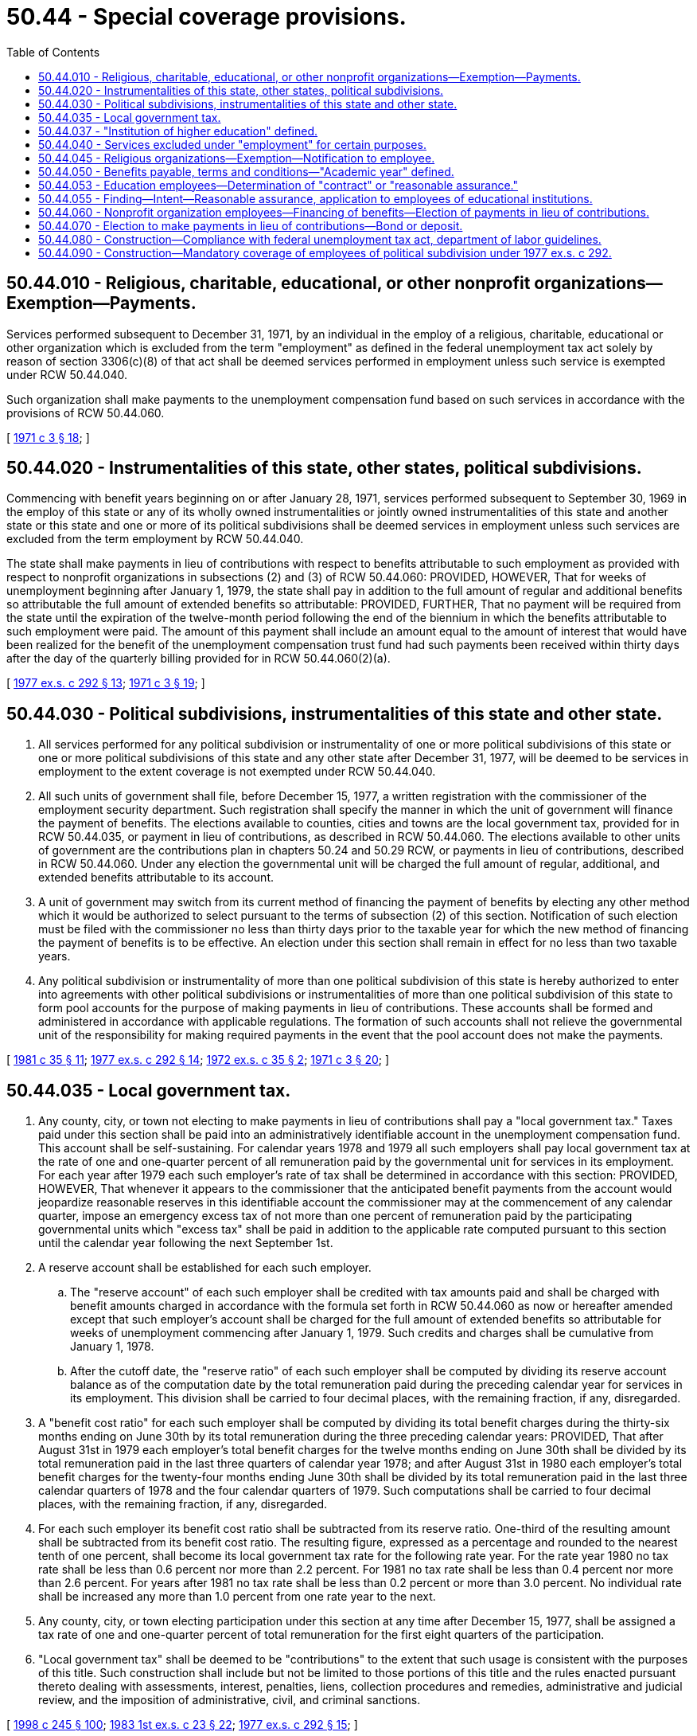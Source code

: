 = 50.44 - Special coverage provisions.
:toc:

== 50.44.010 - Religious, charitable, educational, or other nonprofit organizations—Exemption—Payments.
Services performed subsequent to December 31, 1971, by an individual in the employ of a religious, charitable, educational or other organization which is excluded from the term "employment" as defined in the federal unemployment tax act solely by reason of section 3306(c)(8) of that act shall be deemed services performed in employment unless such service is exempted under RCW 50.44.040.

Such organization shall make payments to the unemployment compensation fund based on such services in accordance with the provisions of RCW 50.44.060.

[ http://leg.wa.gov/CodeReviser/documents/sessionlaw/1971c3.pdf?cite=1971%20c%203%20§%2018[1971 c 3 § 18]; ]

== 50.44.020 - Instrumentalities of this state, other states, political subdivisions.
Commencing with benefit years beginning on or after January 28, 1971, services performed subsequent to September 30, 1969 in the employ of this state or any of its wholly owned instrumentalities or jointly owned instrumentalities of this state and another state or this state and one or more of its political subdivisions shall be deemed services in employment unless such services are excluded from the term employment by RCW 50.44.040.

The state shall make payments in lieu of contributions with respect to benefits attributable to such employment as provided with respect to nonprofit organizations in subsections (2) and (3) of RCW 50.44.060: PROVIDED, HOWEVER, That for weeks of unemployment beginning after January 1, 1979, the state shall pay in addition to the full amount of regular and additional benefits so attributable the full amount of extended benefits so attributable: PROVIDED, FURTHER, That no payment will be required from the state until the expiration of the twelve-month period following the end of the biennium in which the benefits attributable to such employment were paid. The amount of this payment shall include an amount equal to the amount of interest that would have been realized for the benefit of the unemployment compensation trust fund had such payments been received within thirty days after the day of the quarterly billing provided for in RCW 50.44.060(2)(a).

[ http://leg.wa.gov/CodeReviser/documents/sessionlaw/1977ex1c292.pdf?cite=1977%20ex.s.%20c%20292%20§%2013[1977 ex.s. c 292 § 13]; http://leg.wa.gov/CodeReviser/documents/sessionlaw/1971c3.pdf?cite=1971%20c%203%20§%2019[1971 c 3 § 19]; ]

== 50.44.030 - Political subdivisions, instrumentalities of this state and other state.
. All services performed for any political subdivision or instrumentality of one or more political subdivisions of this state or one or more political subdivisions of this state and any other state after December 31, 1977, will be deemed to be services in employment to the extent coverage is not exempted under RCW 50.44.040.

. All such units of government shall file, before December 15, 1977, a written registration with the commissioner of the employment security department. Such registration shall specify the manner in which the unit of government will finance the payment of benefits. The elections available to counties, cities and towns are the local government tax, provided for in RCW 50.44.035, or payment in lieu of contributions, as described in RCW 50.44.060. The elections available to other units of government are the contributions plan in chapters 50.24 and 50.29 RCW, or payments in lieu of contributions, described in RCW 50.44.060. Under any election the governmental unit will be charged the full amount of regular, additional, and extended benefits attributable to its account.

. A unit of government may switch from its current method of financing the payment of benefits by electing any other method which it would be authorized to select pursuant to the terms of subsection (2) of this section. Notification of such election must be filed with the commissioner no less than thirty days prior to the taxable year for which the new method of financing the payment of benefits is to be effective. An election under this section shall remain in effect for no less than two taxable years.

. Any political subdivision or instrumentality of more than one political subdivision of this state is hereby authorized to enter into agreements with other political subdivisions or instrumentalities of more than one political subdivision of this state to form pool accounts for the purpose of making payments in lieu of contributions. These accounts shall be formed and administered in accordance with applicable regulations. The formation of such accounts shall not relieve the governmental unit of the responsibility for making required payments in the event that the pool account does not make the payments.

[ http://leg.wa.gov/CodeReviser/documents/sessionlaw/1981c35.pdf?cite=1981%20c%2035%20§%2011[1981 c 35 § 11]; http://leg.wa.gov/CodeReviser/documents/sessionlaw/1977ex1c292.pdf?cite=1977%20ex.s.%20c%20292%20§%2014[1977 ex.s. c 292 § 14]; http://leg.wa.gov/CodeReviser/documents/sessionlaw/1972ex1c35.pdf?cite=1972%20ex.s.%20c%2035%20§%202[1972 ex.s. c 35 § 2]; http://leg.wa.gov/CodeReviser/documents/sessionlaw/1971c3.pdf?cite=1971%20c%203%20§%2020[1971 c 3 § 20]; ]

== 50.44.035 - Local government tax.
. Any county, city, or town not electing to make payments in lieu of contributions shall pay a "local government tax." Taxes paid under this section shall be paid into an administratively identifiable account in the unemployment compensation fund. This account shall be self-sustaining. For calendar years 1978 and 1979 all such employers shall pay local government tax at the rate of one and one-quarter percent of all remuneration paid by the governmental unit for services in its employment. For each year after 1979 each such employer's rate of tax shall be determined in accordance with this section: PROVIDED, HOWEVER, That whenever it appears to the commissioner that the anticipated benefit payments from the account would jeopardize reasonable reserves in this identifiable account the commissioner may at the commencement of any calendar quarter, impose an emergency excess tax of not more than one percent of remuneration paid by the participating governmental units which "excess tax" shall be paid in addition to the applicable rate computed pursuant to this section until the calendar year following the next September 1st.

. A reserve account shall be established for each such employer.

.. The "reserve account" of each such employer shall be credited with tax amounts paid and shall be charged with benefit amounts charged in accordance with the formula set forth in RCW 50.44.060 as now or hereafter amended except that such employer's account shall be charged for the full amount of extended benefits so attributable for weeks of unemployment commencing after January 1, 1979. Such credits and charges shall be cumulative from January 1, 1978.

.. After the cutoff date, the "reserve ratio" of each such employer shall be computed by dividing its reserve account balance as of the computation date by the total remuneration paid during the preceding calendar year for services in its employment. This division shall be carried to four decimal places, with the remaining fraction, if any, disregarded.

. A "benefit cost ratio" for each such employer shall be computed by dividing its total benefit charges during the thirty-six months ending on June 30th by its total remuneration during the three preceding calendar years: PROVIDED, That after August 31st in 1979 each employer's total benefit charges for the twelve months ending on June 30th shall be divided by its total remuneration paid in the last three quarters of calendar year 1978; and after August 31st in 1980 each employer's total benefit charges for the twenty-four months ending June 30th shall be divided by its total remuneration paid in the last three calendar quarters of 1978 and the four calendar quarters of 1979. Such computations shall be carried to four decimal places, with the remaining fraction, if any, disregarded.

. For each such employer its benefit cost ratio shall be subtracted from its reserve ratio. One-third of the resulting amount shall be subtracted from its benefit cost ratio. The resulting figure, expressed as a percentage and rounded to the nearest tenth of one percent, shall become its local government tax rate for the following rate year. For the rate year 1980 no tax rate shall be less than 0.6 percent nor more than 2.2 percent. For 1981 no tax rate shall be less than 0.4 percent nor more than 2.6 percent. For years after 1981 no tax rate shall be less than 0.2 percent or more than 3.0 percent. No individual rate shall be increased any more than 1.0 percent from one rate year to the next.

. Any county, city, or town electing participation under this section at any time after December 15, 1977, shall be assigned a tax rate of one and one-quarter percent of total remuneration for the first eight quarters of the participation.

. "Local government tax" shall be deemed to be "contributions" to the extent that such usage is consistent with the purposes of this title. Such construction shall include but not be limited to those portions of this title and the rules enacted pursuant thereto dealing with assessments, interest, penalties, liens, collection procedures and remedies, administrative and judicial review, and the imposition of administrative, civil, and criminal sanctions.

[ http://lawfilesext.leg.wa.gov/biennium/1997-98/Pdf/Bills/Session%20Laws/Senate/6219.SL.pdf?cite=1998%20c%20245%20§%20100[1998 c 245 § 100]; http://leg.wa.gov/CodeReviser/documents/sessionlaw/1983ex1c23.pdf?cite=1983%201st%20ex.s.%20c%2023%20§%2022[1983 1st ex.s. c 23 § 22]; http://leg.wa.gov/CodeReviser/documents/sessionlaw/1977ex1c292.pdf?cite=1977%20ex.s.%20c%20292%20§%2015[1977 ex.s. c 292 § 15]; ]

== 50.44.037 - "Institution of higher education" defined.
For the purposes of this chapter, the term "institution of higher education" means an educational institution in this state which:

. Admits as regular students only individuals having a certificate of graduation from a high school, or the recognized equivalent of such a certificate;

. Is legally authorized within this state to provide a program of education beyond high school;

. Provides an educational program for which it awards a bachelor's or higher degree, or provides a program which is acceptable for full credit toward such a degree, or offers a program of training to prepare students for gainful employment in a recognized occupation; and

. Is a public or other nonprofit institution.

Notwithstanding any of the foregoing subsections, all colleges and universities in this state are "institutions of higher education".

[ http://leg.wa.gov/CodeReviser/documents/sessionlaw/1977ex1c292.pdf?cite=1977%20ex.s.%20c%20292%20§%2016[1977 ex.s. c 292 § 16]; ]

== 50.44.040 - Services excluded under "employment" for certain purposes.
The term "employment" as used in RCW 50.44.010, 50.44.020, and 50.44.030 shall not include service performed:

. In the employ of (a) a church or convention or association of churches, or (b) an organization which is operated primarily for religious purposes and which is operated, supervised, controlled, or principally supported by a church or convention or association of churches; however, the employer shall notify its employees as required by RCW 50.44.045; or

. By a duly ordained, commissioned, or licensed minister of a church in the exercise of his or her ministry or by a member of a religious order in the exercise of duties required by such order; or

. In a facility conducted for the purpose of carrying out a program of (a) rehabilitation for individuals whose earning capacity is impaired by age or physical or mental deficiency or injury, or (b) providing remunerative work for individuals who because of their impaired physical or mental capacity cannot be readily absorbed in the competitive labor market, by an individual receiving such rehabilitation or remunerative work; or

. As part of an unemployment work-relief or work-training program assisted or financed in whole or in part by a federal agency or an agency of a state or political subdivision thereof, by an individual receiving such work-relief or work-training; or

. For a custodial or penal institution by an inmate of the custodial or penal institution; or

. In the employ of a hospital, if such service is performed by a patient of such hospital; or

. In the employ of a school, college, or university, if such service is performed (a) by a student who is enrolled and is regularly attending classes at such school, college, or university, or (b) by the spouse of such a student, if such spouse is advised, at the time such spouse commences to perform such service, that (i) the employment of such spouse to perform such service is provided under a program to provide financial assistance to such student by such school, college, or university, and (ii) such employment will not be covered by any program of unemployment insurance; or

. By an individual under the age of twenty-two who is enrolled at a nonprofit or public educational institution which normally maintains a regular faculty and curriculum and normally has a regularly organized body of students in attendance at the place where its educational activities are carried on as a student in a full time program, taken for credit at such institution, which combines academic instruction with work experience, if such service is an integral part of such program, and such institution has so certified to the employee, except that this subsection shall not apply to service performed in a program established for or on behalf of an employer or group of employers; or

. In the employ of a nongovernmental preschool which is devoted exclusively to the area of child development training of preschool age children through an established curriculum of formal classroom or laboratory instruction which did not employ four or more individuals on each of some twenty days during the calendar year or the preceding calendar year, each day being in a different calendar week; or

. In the employ of the state or any of its instrumentalities or political subdivisions of this state in any of its instrumentalities by an individual in the exercise of duties:

.. As an elected official;

.. As a member of the national guard or air national guard; or

.. In a policymaking position the performance of the duties of which ordinarily do not require more than eight hours per week.

[ http://lawfilesext.leg.wa.gov/biennium/2009-10/Pdf/Bills/Session%20Laws/Senate/6239-S.SL.pdf?cite=2010%20c%208%20§%2013042[2010 c 8 § 13042]; http://lawfilesext.leg.wa.gov/biennium/2007-08/Pdf/Bills/Session%20Laws/Senate/5702-S.SL.pdf?cite=2007%20c%20386%20§%201[2007 c 386 § 1]; http://leg.wa.gov/CodeReviser/documents/sessionlaw/1977ex1c292.pdf?cite=1977%20ex.s.%20c%20292%20§%2017[1977 ex.s. c 292 § 17]; http://leg.wa.gov/CodeReviser/documents/sessionlaw/1975ex1c67.pdf?cite=1975%201st%20ex.s.%20c%2067%20§%201[1975 1st ex.s. c 67 § 1]; http://leg.wa.gov/CodeReviser/documents/sessionlaw/1975c4.pdf?cite=1975%20c%204%20§%201[1975 c 4 § 1]; http://leg.wa.gov/CodeReviser/documents/sessionlaw/1973c73.pdf?cite=1973%20c%2073%20§%209[1973 c 73 § 9]; http://leg.wa.gov/CodeReviser/documents/sessionlaw/1971c3.pdf?cite=1971%20c%203%20§%2021[1971 c 3 § 21]; ]

== 50.44.045 - Religious organizations—Exemption—Notification to employee.
A church or convention or association of churches, or an organization which is operated primarily for religious purposes and which is operated, supervised, controlled, or principally supported by a church or convention or association of churches shall inform each individual performing services exempt from "employment" under RCW 50.44.040(1) that the individual may not be eligible to receive unemployment benefits based on such services. The employer shall provide a written notice of this exclusion to the individual at the time of hire. The employer shall display a poster giving notice of this exclusion in a conspicuous place. The employer's compliance with these notice requirements shall not affect an individual's eligibility for benefits. The employment security department shall make posters available to employers without charge.

[ http://lawfilesext.leg.wa.gov/biennium/2007-08/Pdf/Bills/Session%20Laws/Senate/5702-S.SL.pdf?cite=2007%20c%20386%20§%202[2007 c 386 § 2]; ]

== 50.44.050 - Benefits payable, terms and conditions—"Academic year" defined.
Except as otherwise provided in subsections (1) through (5) of this section, benefits based on services in employment covered by or pursuant to this chapter shall be payable on the same terms and subject to the same conditions as compensation payable on the basis of other service subject to this title.

. Benefits based on service in an instructional, research, or principal administrative capacity for an educational institution shall not be paid to an individual for any week of unemployment which commences during the period between two successive academic years or between two successive academic terms within an academic year (or, when an agreement provides instead for a similar period between two regular but not successive terms within an academic year, during such period) if such individual performs such services in the first of such academic years or terms and if there is a contract or reasonable assurance that such individual will perform services in any such capacity for an educational institution in the second of such academic years or terms.

. Benefits shall not be paid based on services in any other capacity for an educational institution for any week of unemployment which commences during the period between two successive academic years or between two successive academic terms within an academic year, if such individual performs such services in the first of such academic years or terms and there is a reasonable assurance that such individual will perform such services in the second of such academic years or terms: PROVIDED, That if benefits are denied to any individual under this subsection and that individual was not offered an opportunity to perform such services for the educational institution for the second of such academic years or terms, the individual is entitled to a retroactive payment of benefits for each week for which the individual filed a timely claim for benefits and for which benefits were denied solely by reason of this subsection.

. Benefits shall not be paid based on any services described in subsections (1) and (2) of this section for any week of unemployment which commences during an established and customary vacation period or holiday recess if such individual performs such services for an educational institution in the period immediately before such vacation period or holiday recess, and there is a reasonable assurance that such individual will perform such services for an educational institution in the period immediately following such vacation period or holiday recess.

. Benefits shall not be paid (as specified in subsections (1), (2), or (3) of this section) based on any services described in subsections (1) or (2) of this section to any individual who performed such services in any educational institution while in the employ of an educational service district which is established pursuant to chapter 28A.310 RCW and exists to provide services to local school districts.

. When an individual performs services for more than one educational institution in an academic year or term, wages earned by the individual from those educational institutions that do not provide a contract or reasonable assurance of employment in the subsequent academic year or term may be used to establish a claim for benefits, even if a contract or reasonable assurance exists for another educational institution.

. As used in this section, "academic year" means: Fall, winter, spring, and summer quarters or comparable semesters unless, based upon objective criteria including enrollment and staffing, the quarter or comparable semester is not in fact a part of the academic year for the particular institution.

[ http://lawfilesext.leg.wa.gov/biennium/2017-18/Pdf/Bills/Session%20Laws/House/2703-S.SL.pdf?cite=2018%20c%2097%20§%201[2018 c 97 § 1]; http://lawfilesext.leg.wa.gov/biennium/2001-02/Pdf/Bills/Session%20Laws/Senate/5317.SL.pdf?cite=2001%20c%20100%20§%202[2001 c 100 § 2]; http://lawfilesext.leg.wa.gov/biennium/1997-98/Pdf/Bills/Session%20Laws/House/2947-S.SL.pdf?cite=1998%20c%20233%20§%202[1998 c 233 § 2]; http://lawfilesext.leg.wa.gov/biennium/1995-96/Pdf/Bills/Session%20Laws/House/1821-S.SL.pdf?cite=1995%20c%20296%20§%202[1995 c 296 § 2]; http://leg.wa.gov/CodeReviser/documents/sessionlaw/1990c33.pdf?cite=1990%20c%2033%20§%20587[1990 c 33 § 587]; http://leg.wa.gov/CodeReviser/documents/sessionlaw/1984c140.pdf?cite=1984%20c%20140%20§%202[1984 c 140 § 2]; http://leg.wa.gov/CodeReviser/documents/sessionlaw/1983ex1c23.pdf?cite=1983%201st%20ex.s.%20c%2023%20§%2023[1983 1st ex.s. c 23 § 23]; http://leg.wa.gov/CodeReviser/documents/sessionlaw/1981c35.pdf?cite=1981%20c%2035%20§%2012[1981 c 35 § 12]; http://leg.wa.gov/CodeReviser/documents/sessionlaw/1980c74.pdf?cite=1980%20c%2074%20§%202[1980 c 74 § 2]; http://leg.wa.gov/CodeReviser/documents/sessionlaw/1977ex1c292.pdf?cite=1977%20ex.s.%20c%20292%20§%2018[1977 ex.s. c 292 § 18]; http://leg.wa.gov/CodeReviser/documents/sessionlaw/1975ex1c228.pdf?cite=1975%201st%20ex.s.%20c%20228%20§%2017[1975 1st ex.s. c 228 § 17]; http://leg.wa.gov/CodeReviser/documents/sessionlaw/1973c73.pdf?cite=1973%20c%2073%20§%2010[1973 c 73 § 10]; http://leg.wa.gov/CodeReviser/documents/sessionlaw/1971c3.pdf?cite=1971%20c%203%20§%2022[1971 c 3 § 22]; ]

== 50.44.053 - Education employees—Determination of "contract" or "reasonable assurance."
. The following prerequisite requirements must be met before making a determination about whether there is a "contract," under RCW 50.44.050, or "reasonable assurance," under RCW 50.44.050 and 50.44.055:

.. The offer of employment may be written, verbal, or implied, and must be made by an individual with actual authority to offer employment;

.. The offer of employment provides that the employee will perform services in the same capacity during the ensuing academic year or term (or remainder of the current academic year or term) as in the first academic year or term; and

.. The economic conditions of the offer of employment may not be considerably less in the following academic year or term (or portion thereof) than in the first academic year or term (or portion thereof). "Considerably less" includes the condition that the individual will not earn at least ninety percent of the wages earned in the prior academic year or term.

. If all prerequisite requirements in subsection (1) of this section are satisfied, the department must determine if a contract exists. If any prerequisite in subsection (1) of this section is not satisfied, the department may not deny the claimant unemployment compensation based on the between and within term denial provisions. The term "contract," as that term is used in this section and RCW 50.44.050, means an enforceable, noncontingent agreement that provides for compensation for an entire academic year or on an annual basis. If a contract exists, the claimant may be subject to a denial of benefits.

. If no contract exists, the department must determine if the claimant has "reasonable assurance." The following factors will be considered in determining if an individual has "reasonable assurance," as that term is used in this section, RCW 50.44.050, and 50.44.055. For reasonable assurance to exist, each factor must be satisfied.

.. If any contingencies in the employment offer are within the employer's control the claimant will not be considered to have reasonable assurance of employment. Contingencies within the employer's control include, but are not limited to:

... Course programming;

... Funding allocation decisions;

... Final course offerings; and

... Facility availability.

.. If contingencies are not within the employer's control, the department must determine whether it is highly probable the contingencies contained within the offer will be satisfied. Primary weight will be given to the contingent nature of an offer of employment.

.. Reasonable assurance must be determined on a case-by-case basis considering the totality of circumstances rather than on the existence of any one factor. For an individual to have reasonable assurance of employment, the totality of the circumstances must show that it is highly probable that employment will be available in the next academic year or term, and that the contingencies of that employment will be satisfied.

. An individual who is tenured or holds tenure track status is considered to have reasonable assurance, unless advised otherwise by the college. For the purposes of this section, tenure track status means a probationary faculty employee having an opportunity to be reviewed for tenure.

[ http://lawfilesext.leg.wa.gov/biennium/2017-18/Pdf/Bills/Session%20Laws/House/2703-S.SL.pdf?cite=2018%20c%2097%20§%202[2018 c 97 § 2]; http://lawfilesext.leg.wa.gov/biennium/2001-02/Pdf/Bills/Session%20Laws/Senate/5316.SL.pdf?cite=2001%20c%2099%20§%202[2001 c 99 § 2]; http://lawfilesext.leg.wa.gov/biennium/1997-98/Pdf/Bills/Session%20Laws/House/2947-S.SL.pdf?cite=1998%20c%20233%20§%203[1998 c 233 § 3]; http://lawfilesext.leg.wa.gov/biennium/1995-96/Pdf/Bills/Session%20Laws/House/1821-S.SL.pdf?cite=1995%20c%20296%20§%203[1995 c 296 § 3]; http://leg.wa.gov/CodeReviser/documents/sessionlaw/1985ex1c5.pdf?cite=1985%20ex.s.%20c%205%20§%209[1985 ex.s. c 5 § 9]; ]

== 50.44.055 - Finding—Intent—Reasonable assurance, application to employees of educational institutions.
The legislature finds the interests of the state and its citizens are best served by a strong education system. Paramount to that system's success is the attraction and retention of qualified instructors. In order to attract and retain instructors, those who are subject to uncertainties of employment must be provided assurance that their economic needs are addressed. Contingent assurances of future employment are often speculative and do not rise to the level of other forms of assurance. As such, the factors presented in RCW 50.44.053 must be used to determine if reasonable assurance of employment exists.

It is the intent of the legislature that reasonable assurance continue to apply to all employees of educational institutions as required by federal provisions and RCW 50.44.080.

[ http://lawfilesext.leg.wa.gov/biennium/2017-18/Pdf/Bills/Session%20Laws/House/2703-S.SL.pdf?cite=2018%20c%2097%20§%203[2018 c 97 § 3]; http://lawfilesext.leg.wa.gov/biennium/2001-02/Pdf/Bills/Session%20Laws/Senate/5316.SL.pdf?cite=2001%20c%2099%20§%201[2001 c 99 § 1]; ]

== 50.44.060 - Nonprofit organization employees—Financing of benefits—Election of payments in lieu of contributions.
Benefits paid to employees of "nonprofit organizations" shall be financed in accordance with the provisions of this section. For the purpose of this section and RCW 50.44.070, the term "nonprofit organization" is limited to those organizations described in RCW 50.44.010, and joint accounts composed exclusively of such organizations.

. Any nonprofit organization which is, or becomes subject to this title on or after January 1, 1972, shall pay contributions under the provisions of RCW 50.24.010 and chapter 50.29 RCW, unless it elects, in accordance with this subsection, to pay to the commissioner for the unemployment compensation fund an amount equal to the full amount of regular and additional benefits and one-half of the amount of extended benefits paid to individuals for weeks of unemployment that are based upon wages paid or payable during the effective period of such election to the extent that such payments are attributable to service in the employ of such nonprofit organization.

.. Any nonprofit organization which becomes subject to this title after January 1, 1972, may elect to become liable for payments in lieu of contributions for a period of not less than twelve months beginning with the date on which such subjectivity begins by filing a written notice of its election with the commissioner not later than thirty days immediately following the date of the determination of such subjectivity.

.. Any nonprofit organization which makes an election in accordance with (a) of this subsection will continue to be liable for payments in lieu of contributions until it files with the commissioner a written notice terminating its election not later than thirty days prior to the beginning of the taxable year for which such termination shall first be effective.

.. Any nonprofit organization which has been paying contributions under this title for a period subsequent to January 1, 1972, may change to a reimbursable basis by filing with the commissioner not later than thirty days prior to the beginning of any taxable year a written notice of election to become liable for payments in lieu of contributions. Such election shall not be terminable by the organization for that and the next year.

.. The commissioner may for good cause extend the period within which a notice of election, or a notice of termination, must be filed and may permit an election to be retroactive but not any earlier than with respect to benefits paid after December 31, 1969.

.. The commissioner, in accordance with such regulations as the commissioner may prescribe, shall notify each nonprofit organization of any determination which the commissioner may make of its status as an employer and of the effective date of any election which it makes and of any termination of such election. Any nonprofit organization subject to such determination and dissatisfied with such determination may file a request for review and redetermination with the commissioner within thirty days of the mailing of the determination to the organization. Should such request for review and redetermination be denied, the organization may, within ten days of the mailing of such notice of denial, file with the appeal tribunal a petition for hearing which shall be heard in the same manner as a petition for denial of refund. The appellate procedure prescribed by this title for further appeal shall apply to all denials of review and redetermination under this paragraph.

. Payments in lieu of contributions shall be made in accordance with the provisions of this section including either (a) or (b) of this subsection.

.. At the end of each calendar quarter, the commissioner shall bill each nonprofit organization or group of such organizations which has elected to make payments in lieu of contributions for an amount equal to the full amount of regular and additional benefits plus one-half of the amount of extended benefits paid during such quarter that is attributable to service in the employ of such organization.

.. [Empty]
... Each nonprofit organization that has elected payments in lieu of contributions may request permission to make such payments as provided in this paragraph. Such method of payment shall become effective upon approval by the commissioner.

... At the end of each calendar quarter, or at the end of such other period as determined by the commissioner, the commissioner shall bill each nonprofit organization for an amount representing one of the following:

(A) The percentage of its total payroll for the immediately preceding calendar year as the commissioner shall determine. Such determination shall be based each year on the average benefit costs attributable to service in the employ of nonprofit organizations during the preceding calendar year.

(B) For any organization which did not pay wages throughout the four calendar quarters of the preceding calendar year, such percentage of its payroll during such year as the commissioner shall determine.

... At the end of each taxable year, the commissioner may modify the quarterly percentage of payroll thereafter payable by the nonprofit organization in order to minimize excess or insufficient payments.

... At the end of each taxable year, the commissioner shall determine whether the total of payments for such year made by a nonprofit organization is less than, or in excess of, the total amount of regular and additional benefits plus one-half of the amount of extended benefits paid to individuals during such taxable year based on wages attributable to service in the employ of such organization. Each nonprofit organization whose total payments for such year are less than the amount so determined shall be liable for payment of the unpaid balance to the fund in accordance with (c) of this subsection. If the total payments exceed the amount so determined for the taxable year, all of the excess payments will be retained in the fund as part of the payments which may be required for the next taxable year, or a part of the excess may, at the discretion of the commissioner, be refunded from the fund or retained in the fund as part of the payments which may be required for the next taxable year.

.. Payment of any bill rendered under (a) or (b) of this subsection shall be made not later than thirty days after such bill was mailed to the last known address of the nonprofit organization or was otherwise delivered to it, and if not paid within such thirty days, the reimbursement payments itemized in the bill shall be deemed to be delinquent and the whole or part thereof remaining unpaid shall bear interest and penalties from and after the end of such thirty days at the rate and in the manner set forth in RCW 50.12.220 and 50.24.040.

.. Payments made by any nonprofit organization under the provisions of this section shall not be deducted or deductible, in whole or in part, from the remuneration of individuals in the employ of the organization. Any deduction in violation of the provisions of this paragraph shall be unlawful.

. Each employer that is liable for payments in lieu of contributions shall pay to the commissioner for the fund the total amount of regular and additional benefits plus the amount of one-half of extended benefits paid that are attributable to service in the employ of such employer. If benefits paid to an individual are based on wages paid by more than one employer and one or more of such employers are liable for payments in lieu of contributions, the amount payable to the fund by each employer that is liable for such payments shall be determined in accordance with the provisions of (a) and (b) of this subsection.

.. If benefits paid to an individual are based on wages paid by one or more employers that are liable for payments in lieu of contributions and on wages paid by one or more employers who are liable for contributions, the amount of benefits payable by each employer that is liable for payments in lieu of contributions shall be an amount which bears the same ratio to the total benefits paid to the individual as the total base-period wages paid to the individual by such employer bear to the total base-period wages paid to the individual by all of his or her base-period employers.

.. If benefits paid to an individual are based on wages paid by two or more employers that are liable for payments in lieu of contributions, the amount of benefits payable by each such employer shall be an amount which bears the same ratio to the total benefits paid to the individual as the total base-period wages paid to the individual by such employer bear to the total base-period wages paid to the individual by all of his or her base-period employers.

[ http://lawfilesext.leg.wa.gov/biennium/2009-10/Pdf/Bills/Session%20Laws/Senate/6239-S.SL.pdf?cite=2010%20c%208%20§%2013043[2010 c 8 § 13043]; http://leg.wa.gov/CodeReviser/documents/sessionlaw/1990c245.pdf?cite=1990%20c%20245%20§%209[1990 c 245 § 9]; http://leg.wa.gov/CodeReviser/documents/sessionlaw/1983ex1c23.pdf?cite=1983%201st%20ex.s.%20c%2023%20§%2024[1983 1st ex.s. c 23 § 24]; http://leg.wa.gov/CodeReviser/documents/sessionlaw/1977ex1c292.pdf?cite=1977%20ex.s.%20c%20292%20§%2019[1977 ex.s. c 292 § 19]; http://leg.wa.gov/CodeReviser/documents/sessionlaw/1971c3.pdf?cite=1971%20c%203%20§%2023[1971 c 3 § 23]; ]

== 50.44.070 - Election to make payments in lieu of contributions—Bond or deposit.
In the discretion of the commissioner, any nonprofit organization that elects to become liable for payments in lieu of contributions shall be required within thirty days after the effective date of its election, to execute and file with the commissioner a surety bond approved by the commissioner or it may elect instead to deposit with the commissioner money or securities. The amount of such bond or deposit shall be determined in accordance with the provisions of this section.

. The amount of the bond or deposit required by this subsection shall be an amount deemed by the commissioner to be sufficient to cover any reimbursement payments which may be required from the employer attributable to employment during any year for which the election is in effect but in no event shall such amount be in excess of the amount which said employer would pay for such year if he or she were subject to the contribution provisions of this title. The determination made pursuant to this subsection shall be based on payroll information, employment experience, and such other factors as the commissioner deems pertinent.

. Any bond deposited under this section shall be in force for a period of not less than two taxable years and shall be renewed with the approval of the commissioner, at such times as the commissioner may prescribe, but not less frequently than at two-year intervals as long as the organization continues to be liable for payments in lieu of contributions. The commissioner shall require adjustments to be made in a previously filed bond as he or she deems appropriate. If the bond is to be increased, the adjusted bond shall be filed by the organization within thirty days of the date notice of the required adjustment was mailed or otherwise delivered to it. Failure by any organization covered by such bond to pay the full amount of payments in lieu of contributions when due, together with any applicable interest and penalties provided for in this title, shall render the surety liable on said bond to the extent of the bond, as though the surety was such organization.

. Any deposit of money or securities in accordance with this section shall be retained by the commissioner in an escrow account until liability under the election is terminated, at which time it shall be returned to the organization, less any deductions as hereinafter provided. The commissioner may deduct from the money deposited under this section by a nonprofit organization or sell the securities it has so deposited to the extent necessary to satisfy any due and unpaid payments in lieu of contributions and any applicable interest and penalties provided for in this act. The commissioner shall require the organization within thirty days following any deduction from a money deposit or sale of deposited securities under the provisions of this subsection to deposit sufficient additional money or securities to make whole the organization's deposit at the prior level. Any cash remaining from the sale of such securities shall be a part of the organization's escrow account. The commissioner may, at any time review the adequacy of the deposit made by any organization. If, as a result of such review, he or she determines that an adjustment is necessary he or she shall require the organization to make an additional deposit within thirty days of written notice of his or her determination or shall return to it such portion of the deposit as he or she no longer considers necessary, whichever action is appropriate. Disposition of income from securities held in escrow shall be governed by the applicable provisions of the state law.

. If any nonprofit organization fails to file a bond or make a deposit, or to file a bond in an increased amount or to increase or make whole the amount of a previously made deposit, as provided under this section, the commissioner may terminate such organization's election to make payments in lieu of contributions and such termination shall continue for not less than the four-consecutive-calendar-quarter period beginning with the quarter in which termination becomes effective: PROVIDED, That the commissioner may extend for good cause the applicable filing, deposit, or adjustment period by not more than thirty days.

[ http://lawfilesext.leg.wa.gov/biennium/2009-10/Pdf/Bills/Session%20Laws/Senate/6239-S.SL.pdf?cite=2010%20c%208%20§%2013044[2010 c 8 § 13044]; http://leg.wa.gov/CodeReviser/documents/sessionlaw/1973c73.pdf?cite=1973%20c%2073%20§%2011[1973 c 73 § 11]; http://leg.wa.gov/CodeReviser/documents/sessionlaw/1971c3.pdf?cite=1971%20c%203%20§%2024[1971 c 3 § 24]; ]

== 50.44.080 - Construction—Compliance with federal unemployment tax act, department of labor guidelines.
In view of the importance of compliance of this chapter with the federal unemployment tax act, any ambiguities contained herein should be resolved in a manner consistent with the provisions of that act. Department of labor guidelines implementing chapter 99, Laws of 2001 should be referred to when interpreting the provisions of this chapter.

Language in this chapter concerning the extension of coverage to employers entitled to make payments in lieu of contributions should, in a manner consistent with the foregoing paragraph, be construed so as to have a minimum financial impact on the employers subject to the experience rating provisions of this title.

[ http://lawfilesext.leg.wa.gov/biennium/2001-02/Pdf/Bills/Session%20Laws/Senate/5316.SL.pdf?cite=2001%20c%2099%20§%203[2001 c 99 § 3]; http://leg.wa.gov/CodeReviser/documents/sessionlaw/1971c3.pdf?cite=1971%20c%203%20§%2025[1971 c 3 § 25]; ]

== 50.44.090 - Construction—Mandatory coverage of employees of political subdivision under 1977 ex.s. c 292.
. The provisions of chapter 292, Laws of 1977 ex. sess. mandating coverage of employees of political subdivisions have been enacted to comply with the provisions of Public Law 94-566. Therefore, as provided in subsection (2), this mandatory feature shall be contingent on the existence of valid and constitutional federal law requiring the Secretary of Labor to refuse to certify as approved the employment security laws of this state if such laws did not continue such mandatory coverage.

. In the event the mandatory coverage feature for political subdivisions ceases to be necessary for compliance with valid and constitutional federal law, then the mandatory feature of chapter 292, Laws of 1977 ex. sess. shall cease to be effective as of the end of the next quarter following the quarter in which the mandatory feature contained in chapter 292, Laws of 1977 ex. sess. is not necessary for such compliance.

. In the event mandatory coverage ceases to be effective pursuant to subsection (2), then the sections, or subsections as the case may be, of chapter 292, Laws of 1977 ex. sess. shall to the extent that they apply to coverage of employees of political subdivisions be deemed nullified and the language of the sections being amended shall be deemed reinstated as the laws of this state.

. Benefits paid based on the services covered during the effective life of the mandatory coverage feature shall be financed as follows:

.. If the political subdivision was financing payment of benefits on a reimbursable basis, benefits attributable to employment with the political subdivision shall be assessed to and paid by the political subdivision;

.. If the political subdivision is a county, city, or town which elected financing pursuant to RCW 50.44.035, such political subdivision will pay "the local government tax" for all earnings by employees through the end of the calendar quarter in which the mandatory coverage is no longer effective pursuant to subsection (2);

.. If the political subdivision was financing benefits by the contribution method it will pay contributions on wages earned by its employees through the end of the calendar quarter in which mandatory coverage is no longer effective pursuant to subsection (2).

[ http://leg.wa.gov/CodeReviser/documents/sessionlaw/1977ex1c292.pdf?cite=1977%20ex.s.%20c%20292%20§%2023[1977 ex.s. c 292 § 23]; ]

